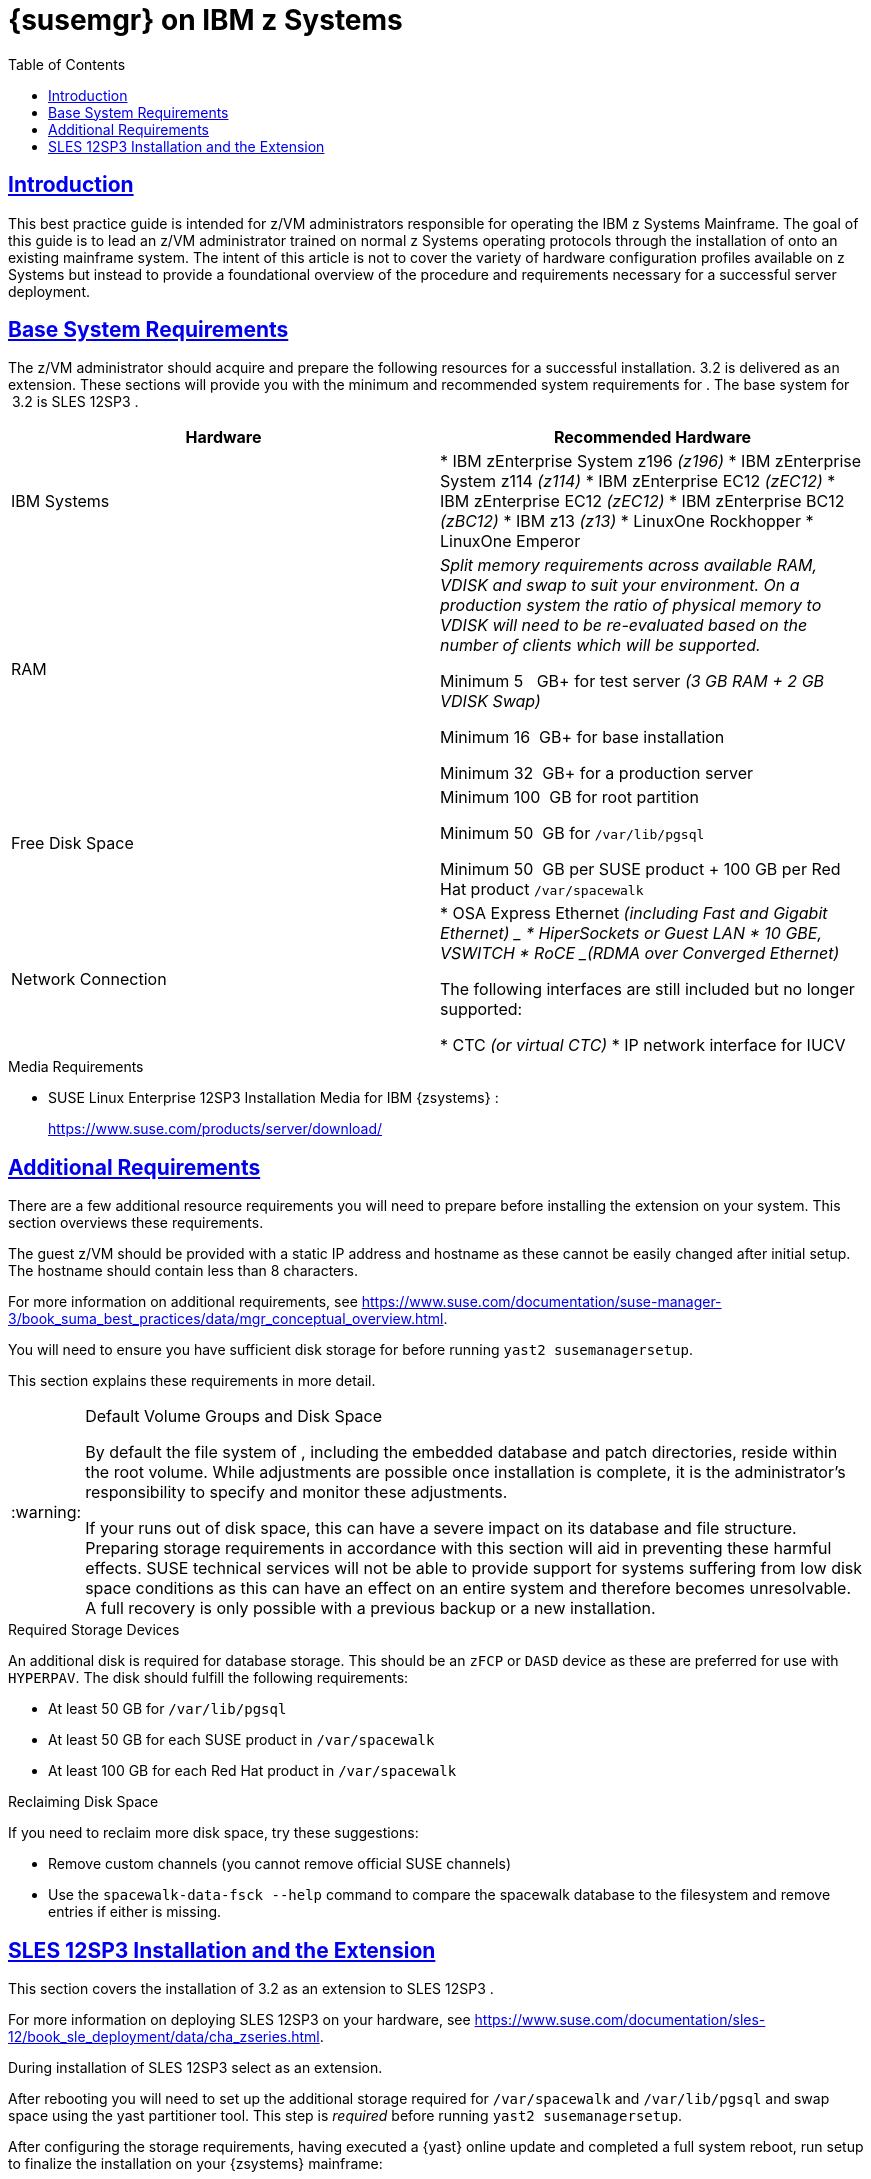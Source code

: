 [[art.suma.install.zsystems]]
= {susemgr} on IBM {zseries}
ifdef::env-github,backend-html5,backend-docbook5[]
//Admonitions
:tip-caption: :bulb:
:note-caption: :information_source:
:important-caption: :heavy_exclamation_mark:
:caution-caption: :fire:
:warning-caption: :warning:
:linkattrs:
// SUSE ENTITIES FOR GITHUB
// System Architecture
:zseries: z Systems
:ppc: POWER
:ppc64le: ppc64le
:ipf : Itanium
:x86: x86
:x86_64: x86_64
// Rhel Entities
:rhel: Red Hat Enterprise Linux
:rhnminrelease6: Red Hat Enterprise Linux Server 6
:rhnminrelease7: Red Hat Enterprise Linux Server 7
:susemgrproxy: {productname} Proxy
:productnumber: 3.2
:saltversion: 2018.3.0
:webui: WebUI
// SUSE Product Entities
:productname:  
:sles-version: 12
:sp-version: SP3
:jeos: JeOS
:scc: SUSE Customer Center
:sls: SUSE Linux Enterprise Server
:sle: SUSE Linux Enterprise
:slsa: SLES
:suse: SUSE
:ay: AutoYaST
endif::[]
// Asciidoctor Front Matter
:doctype: book
:sectlinks:
:toc: left
:icons: font
:experimental:
:sourcedir: .
:imagesdir: images

== Introduction


This best practice guide is intended for z/VM administrators responsible for operating the IBM {zseries}
Mainframe.
The goal of this guide is to lead an z/VM administrator trained on normal {zseries}
operating protocols through the installation of {productname}
onto an existing mainframe system.
The intent of this article is not to cover the variety of hardware configuration profiles available on {zseries}
but instead to provide a foundational overview of the procedure and requirements necessary for a successful {productname}
server deployment.

== Base System Requirements


The z/VM administrator should acquire and prepare the following resources for a successful {productname}
installation. {productname}{productnumber}
is delivered as an extension.
These sections will provide you with the minimum and recommended system requirements for {productname}
.
The base system for {productname}
 {productnumber}
is SLES {sles-version}{sp-version}
.

[cols="1,1", options="header"]
|===
|

        Hardware


|

        Recommended Hardware




|

IBM Systems
|

* IBM zEnterprise System z196 _(z196)_
* IBM zEnterprise System z114 _(z114)_
* IBM zEnterprise EC12 _(zEC12)_
* IBM zEnterprise EC12 _(zEC12)_
* IBM zEnterprise BC12 _(zBC12)_
* IBM z13 _(z13)_
* LinuxOne Rockhopper
* LinuxOne Emperor


|

RAM
|

_Split memory requirements across available RAM, VDISK and
        swap to suit your environment. On a production system the ratio of
        physical memory to VDISK will need to be re-evaluated based on the
        number of clients which will be supported._

Minimum 5{nbsp}
 GB+ for test server _(3 GB RAM + 2 GB VDISK
        Swap)_

Minimum 16{nbsp}
GB+ for base installation

Minimum 32{nbsp}
GB+ for a production server

|

Free Disk Space
|

Minimum 100{nbsp}
GB for root partition

Minimum 50{nbsp}
GB for [replaceable]``/var/lib/pgsql``

Minimum 50{nbsp}
GB per {suse}
product + 100 GB per Red Hat product [replaceable]``/var/spacewalk``

|

Network Connection
|

* OSA Express Ethernet _(including Fast and Gigabit Ethernet) _
* HiperSockets or Guest LAN
* 10 GBE, VSWITCH
* RoCE _(RDMA over Converged Ethernet)_

The following interfaces are still included but no longer supported:

* CTC _(or virtual CTC)_
* IP network interface for IUCV

|===

.Media Requirements
* {sle} {sles-version}{sp-version} Installation Media for IBM {zsystems} :
+
https://www.suse.com/products/server/download/


== Additional Requirements


There are a few additional resource requirements you will need to prepare before installing the {productname} extension on your system.
This section overviews these requirements.

The guest z/VM should be provided with a static IP address and hostname as these cannot be easily changed after initial setup.
The hostname should contain less than 8 characters.

For more information on {productname} additional requirements, see https://www.suse.com/documentation/suse-manager-3/book_suma_best_practices/data/mgr_conceptual_overview.html.

You will need to ensure you have sufficient disk storage for {productname}
before running [command]``yast2 susemanagersetup``.


This section explains these requirements in more detail.

.{productname}Default Volume Groups and Disk Space
[WARNING]
====
By default the file system of {productname}, including the embedded database and patch directories, reside within the root volume.
While adjustments are possible once installation is complete, it is the administrator's responsibility to specify and monitor these adjustments.

If your {productname} runs out of disk space, this can have a severe impact on its database and file structure.
Preparing storage requirements in accordance with this section will aid in preventing these harmful effects.
{suse} technical services will not be able to provide support for systems suffering from low disk space conditions as this can have an effect on an entire system and therefore becomes unresolvable.
A full recovery is only possible with a previous backup or a new {productname} installation.
====

.Required Storage Devices
An additional disk is required for database storage.
This should be an [systemitem]``zFCP`` or [systemitem]``DASD`` device as these are preferred for use with [systemitem]``HYPERPAV``.
The disk should fulfill the following requirements:

* At least 50{nbsp}GB for [path]``/var/lib/pgsql``
* At least 50{nbsp}GB for each SUSE product in [path]``/var/spacewalk``
* At least 100{nbsp}GB for each Red Hat product in [path]``/var/spacewalk``


.Reclaiming Disk Space
If you need to reclaim more disk space, try these suggestions:

* Remove custom channels (you cannot remove official SUSE channels)
* Use the [command]``spacewalk-data-fsck --help`` command to compare the spacewalk database to the filesystem and remove entries if either is missing.


== SLES {sles-version}{sp-version} Installation and the {productname} Extension


This section covers the installation of {productname}{productnumber}
as an extension to SLES {sles-version}{sp-version}
.

For more information on deploying SLES {sles-version}{sp-version}
on your hardware, see https://www.suse.com/documentation/sles-12/book_sle_deployment/data/cha_zseries.html.

During installation of SLES {sles-version}{sp-version}
select {productname}
as an extension.

After rebooting you will need to set up the additional storage required for [path]``/var/spacewalk`` and [path]``/var/lib/pgsql`` and swap space using the yast partitioner tool.
This step is _required_ before running [command]``yast2 susemanagersetup``.

After configuring the storage requirements, having executed a {yast}
online update and completed a full system reboot, run {productname}
setup to finalize the {productname}
installation on your {zsystems}
mainframe:

----
{prompt.root}yast2 susemanagersetup
----


This completes the installation of {productname}
on your {zseries}
.
For more information on beginning management with {productname}
, see <<suma-setup-with-yast-sumasetup#suma-setup-with-yast-sumasetup, Setup {productname} with YaST>>.
